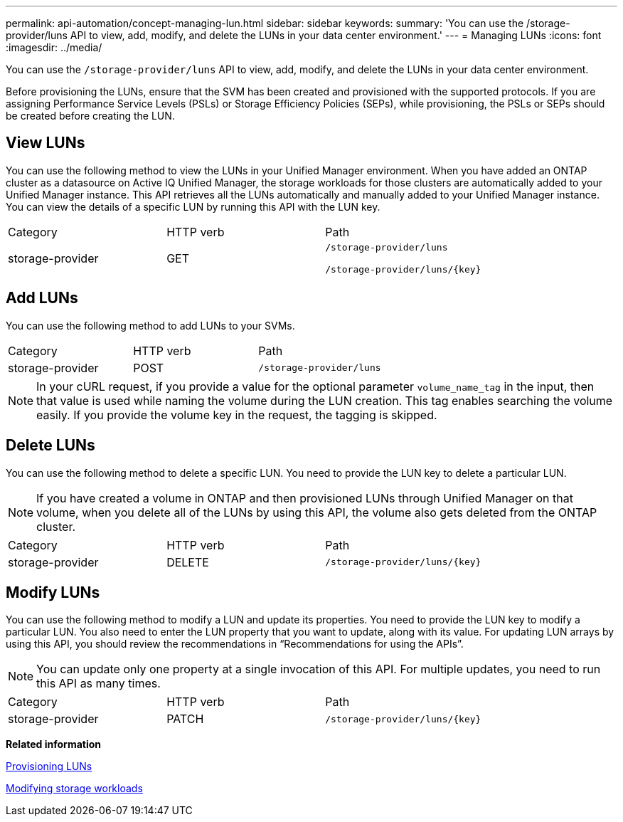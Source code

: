 ---
permalink: api-automation/concept-managing-lun.html
sidebar: sidebar
keywords: 
summary: 'You can use the /storage-provider/luns API to view, add, modify, and delete the LUNs in your data center environment.'
---
= Managing LUNs
:icons: font
:imagesdir: ../media/

[.lead]
You can use the `/storage-provider/luns` API to view, add, modify, and delete the LUNs in your data center environment.

Before provisioning the LUNs, ensure that the SVM has been created and provisioned with the supported protocols. If you are assigning Performance Service Levels (PSLs) or Storage Efficiency Policies (SEPs), while provisioning, the PSLs or SEPs should be created before creating the LUN.

== View LUNs

You can use the following method to view the LUNs in your Unified Manager environment. When you have added an ONTAP cluster as a datasource on Active IQ Unified Manager, the storage workloads for those clusters are automatically added to your Unified Manager instance. This API retrieves all the LUNs automatically and manually added to your Unified Manager instance. You can view the details of a specific LUN by running this API with the LUN key.

|===
| Category| HTTP verb| Path
a|
storage-provider
a|
GET
a|
`/storage-provider/luns`

`+/storage-provider/luns/{key}+`

|===

== Add LUNs

You can use the following method to add LUNs to your SVMs.

|===
| Category| HTTP verb| Path
a|
storage-provider
a|
POST
a|
`/storage-provider/luns`
|===

[NOTE]
====
In your cURL request, if you provide a value for the optional parameter `volume_name_tag` in the input, then that value is used while naming the volume during the LUN creation. This tag enables searching the volume easily. If you provide the volume key in the request, the tagging is skipped.
====

== Delete LUNs

You can use the following method to delete a specific LUN. You need to provide the LUN key to delete a particular LUN.

[NOTE]
====
If you have created a volume in ONTAP and then provisioned LUNs through Unified Manager on that volume, when you delete all of the LUNs by using this API, the volume also gets deleted from the ONTAP cluster.
====

|===
| Category| HTTP verb| Path
a|
storage-provider
a|
DELETE
a|
`+/storage-provider/luns/{key}+`
|===

== Modify LUNs

You can use the following method to modify a LUN and update its properties. You need to provide the LUN key to modify a particular LUN. You also need to enter the LUN property that you want to update, along with its value. For updating LUN arrays by using this API, you should review the recommendations in "`Recommendations for using the APIs`".

[NOTE]
====
You can update only one property at a single invocation of this API. For multiple updates, you need to run this API as many times.
====

|===
| Category| HTTP verb| Path
a|
storage-provider
a|
PATCH
a|
`+/storage-provider/luns/{key}+`
|===
*Related information*

xref:concept-provisioning-luns.adoc[Provisioning LUNs]

xref:concept-modifying-workloads-workflow.adoc[Modifying storage workloads]
